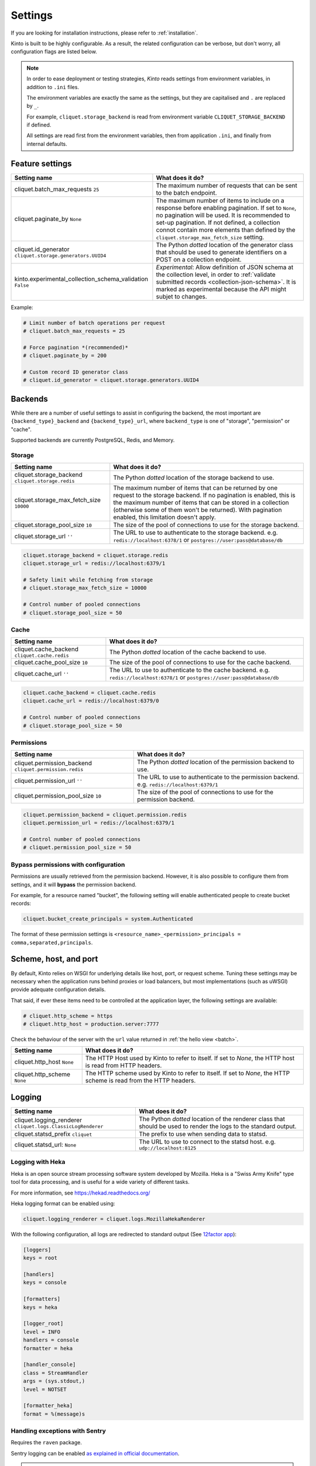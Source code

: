 Settings
########

.. image:: /images/overview-features.png
    :align: center

If you are looking for installation instructions, please refer to :ref:`installation`.

Kinto is built to be highly configurable. As a result, the related
configuration can be verbose, but don't worry, all configuration flags are
listed below.

.. note::

    In order to ease deployment or testing strategies, *Kinto* reads settings
    from environment variables, in addition to ``.ini`` files.

    The environment variables are exactly the same as the settings, but they
    are capitalised and ``.`` are replaced by ``_``.

    For example, ``cliquet.storage_backend`` is read from environment variable
    ``CLIQUET_STORAGE_BACKEND`` if defined.

    All settings are read first from the environment variables, then from
    application ``.ini``, and finally from internal defaults.


Feature settings
================

+-----------------------------------------------------------+--------------------------------------------------------------------------+
| Setting name                                              | What does it do?                                                         |
+===========================================================+==========================================================================+
| cliquet.batch_max_requests ``25``                         | The maximum number of requests that can be sent to the batch endpoint.   |
+-----------------------------------------------------------+--------------------------------------------------------------------------+
| cliquet.paginate_by ``None``                              | The maximum number of items to include on a response before enabling     |
|                                                           | pagination. If set to ``None``, no pagination will be used.              |
|                                                           | It is recommended to set-up pagination. If not defined, a collection     |
|                                                           | connot contain more elements than defined by the                         |
|                                                           | ``cliquet.storage_max_fetch_size`` setting.                              |
+-----------------------------------------------------------+--------------------------------------------------------------------------+
| cliquet.id_generator                                      | The Python *dotted* location of the generator class that should be used  |
| ``cliquet.storage.generators.UUID4``                      | to generate identifiers on a POST on a collection endpoint.              |
+-----------------------------------------------------------+--------------------------------------------------------------------------+
| kinto.experimental_collection_schema_validation ``False`` | *Experimental*: Allow definition of JSON schema at the collection level, |
|                                                           | in order to :ref:`validate submitted records <collection-json-schema>`.  |
|                                                           | It is marked as experimental because the API might subjet to changes.    |
+-----------------------------------------------------------+--------------------------------------------------------------------------+

Example:

.. code-block:: ini

    # Limit number of batch operations per request
    # cliquet.batch_max_requests = 25

    # Force pagination *(recommended)*
    # cliquet.paginate_by = 200

    # Custom record ID generator class
    # cliquet.id_generator = cliquet.storage.generators.UUID4


.. _configuration-backends:

Backends
========

While there are a number of useful settings to assist in configuring the
backend, the most important are ``{backend_type}_backend`` and ``{backend_type}_url``,
where ``backend_type`` is one of "storage", "permission" or "cache".

Supported backends are currently PostgreSQL, Redis, and Memory.

Storage
:::::::

+---------------------------------------+--------------------------------------------------------------------------+
| Setting name                          | What does it do?                                                         |
+=======================================+==========================================================================+
| cliquet.storage_backend               | The Python *dotted* location of the storage backend to use.              |
| ``cliquet.storage.redis``             |                                                                          |
+---------------------------------------+--------------------------------------------------------------------------+
| cliquet.storage_max_fetch_size        | The maximum number of items that can be returned by one request to the   |
| ``10000``                             | storage backend. If no pagination is enabled, this is the maximum number |
|                                       | of items that can be stored in a collection (otherwise some of them      |
|                                       | won't be returned). With pagination enabled, this limitation doesn't     |
|                                       | apply.                                                                   |
+---------------------------------------+--------------------------------------------------------------------------+
| cliquet.storage_pool_size ``10``      | The size of the pool of connections to use for the storage backend.      |
+---------------------------------------+--------------------------------------------------------------------------+
| cliquet.storage_url  ``''``           | The URL to use to authenticate to the storage backend. e.g.              |
|                                       | ``redis://localhost:6378/1`` or ``postgres://user:pass@database/db``     |
+---------------------------------------+--------------------------------------------------------------------------+

.. code-block:: ini

    cliquet.storage_backend = cliquet.storage.redis
    cliquet.storage_url = redis://localhost:6379/1

    # Safety limit while fetching from storage
    # cliquet.storage_max_fetch_size = 10000

    # Control number of pooled connections
    # cliquet.storage_pool_size = 50


Cache
:::::

+---------------------------------------+--------------------------------------------------------------------------+
| Setting name                          | What does it do?                                                         |
+=======================================+==========================================================================+
| cliquet.cache_backend                 | The Python *dotted* location of the cache backend to use.                |
| ``cliquet.cache.redis``               |                                                                          |
+---------------------------------------+--------------------------------------------------------------------------+
| cliquet.cache_pool_size ``10``        | The size of the pool of connections to use for the cache backend.        |
+---------------------------------------+--------------------------------------------------------------------------+
| cliquet.cache_url  ``''``             | The URL to use to authenticate to the cache backend. e.g.                |
|                                       | ``redis://localhost:6378/1`` or ``postgres://user:pass@database/db``     |
+---------------------------------------+--------------------------------------------------------------------------+

.. code-block:: ini

    cliquet.cache_backend = cliquet.cache.redis
    cliquet.cache_url = redis://localhost:6379/0

    # Control number of pooled connections
    # cliquet.storage_pool_size = 50

Permissions
:::::::::::

+---------------------------------------+--------------------------------------------------------------------------+
| Setting name                          | What does it do?                                                         |
+=======================================+==========================================================================+
| cliquet.permission_backend            | The Python *dotted* location of the permission backend to use.           |
| ``cliquet.permission.redis``          |                                                                          |
+---------------------------------------+--------------------------------------------------------------------------+
| cliquet.permission_url ``''``         | The URL to use to authenticate to the permission backend. e.g.           |
|                                       | ``redis://localhost:6379/1``                                             |
+---------------------------------------+--------------------------------------------------------------------------+
| cliquet.permission_pool_size ``10``   | The size of the pool of connections to use for the permission backend.   |
+---------------------------------------+--------------------------------------------------------------------------+

.. code-block:: ini

    cliquet.permission_backend = cliquet.permission.redis
    cliquet.permission_url = redis://localhost:6379/1

    # Control number of pooled connections
    # cliquet.permission_pool_size = 50

Bypass permissions with configuration
:::::::::::::::::::::::::::::::::::::

Permissions are usually retrieved from the permission backend. However, it is
also possible to configure them from settings, and it will **bypass** the
permission backend.

For example, for a resource named "bucket", the following setting will enable
authenticated people to create bucket records:

.. code-block:: ini

    cliquet.bucket_create_principals = system.Authenticated

The format of these permission settings is
``<resource_name>_<permission>_principals = comma,separated,principals``.


Scheme, host, and port
======================

By default, Kinto relies on WSGI for underlying details like host, port, or
request scheme. Tuning these settings may be necessary when the application
runs behind proxies or load balancers, but most implementations
(such as uWSGI) provide adequate configuration details.

That said, if ever these items need to be controlled at the application layer,
the following settings are available:

.. code-block :: ini

   # cliquet.http_scheme = https
   # cliquet.http_host = production.server:7777


Check the behaviour of the server with the ``url`` value returned in :ref:`the
hello view <batch>`.

+---------------------------------------+--------------------------------------------------------------------------+
| Setting name                          | What does it do?                                                         |
+=======================================+==========================================================================+
| cliquet.http_host ``None``            | The HTTP Host used by Kinto to refer to itself. If set to `None`, the    |
|                                       | HTTP host is read from HTTP headers.                                     |
+---------------------------------------+--------------------------------------------------------------------------+
| cliquet.http_scheme ``None``          | The HTTP scheme used by Kinto to refer to itself. If set to `None`, the  |
|                                       | HTTP scheme is read from the HTTP headers.                               |
+---------------------------------------+--------------------------------------------------------------------------+

Logging
=======

+---------------------------------------+--------------------------------------------------------------------------+
| Setting name                          | What does it do?                                                         |
+=======================================+==========================================================================+
| cliquet.logging_renderer              | The Python *dotted* location of the renderer class that should be used   |
| ``cliquet.logs.ClassicLogRenderer``   | to render the logs to the standard output.                               |
+---------------------------------------+--------------------------------------------------------------------------+
| cliquet.statsd_prefix ``cliquet``     | The prefix to use when sending data to statsd.                           |
+---------------------------------------+--------------------------------------------------------------------------+
| cliquet.statsd_url: ``None``          | The URL to use to connect to the statsd host. e.g.                       |
|                                       | ``udp://localhost:8125``                                                 |
+---------------------------------------+--------------------------------------------------------------------------+

Logging with Heka
:::::::::::::::::

Heka is an open source stream processing software system developed by Mozilla.
Heka is a "Swiss Army Knife" type tool for data processing, and is useful for
a wide variety of different tasks.

For more information, see https://hekad.readthedocs.org/

Heka logging format can be enabled using:

.. code-block:: ini

    cliquet.logging_renderer = cliquet.logs.MozillaHekaRenderer


With the following configuration, all logs are redirected to standard output
(See `12factor app <http://12factor.net/logs>`_):

.. code-block:: ini

    [loggers]
    keys = root

    [handlers]
    keys = console

    [formatters]
    keys = heka

    [logger_root]
    level = INFO
    handlers = console
    formatter = heka

    [handler_console]
    class = StreamHandler
    args = (sys.stdout,)
    level = NOTSET

    [formatter_heka]
    format = %(message)s


Handling exceptions with Sentry
:::::::::::::::::::::::::::::::

Requires the ``raven`` package.

Sentry logging can be enabled `as explained in official documentation
<http://raven.readthedocs.org/en/latest/integrations/pyramid.html#logger-setup>`_.

.. note::

    The application sends an *INFO* message on startup (mainly for setup check).


Monitoring with StatsD
::::::::::::::::::::::

Requires the ``statsd`` package.

StatsD metrics can be enabled (disabled by default):

.. code-block:: ini

    cliquet.statsd_url = udp://localhost:8125
    # cliquet.statsd_prefix = cliquet.project_name


Monitoring with New Relic
:::::::::::::::::::::::::

Requires the ``newrelic`` package.

+---------------------------------------+--------------------------------------------------------------------------+
| Setting name                          | What does it do?                                                         |
+=======================================+==========================================================================+
| cliquet.newrelic_config ``None``      | Location of the newrelic configuration file.                             |
+---------------------------------------+--------------------------------------------------------------------------+
| cliquet.newrelic_env ``dev``          | The environment the server runs into                                     |
+---------------------------------------+--------------------------------------------------------------------------+

New Relic can be enabled (disabled by default):

.. code-block:: ini

    cliquet.newrelic_config = /location/of/newrelic.ini
    cliquet.newrelic_env = prod

.. _configuration-authentication:

Authentication
==============

By default, *Kinto* relies on *Basic Auth* to authenticate users.

User registration is not necessary. A unique user idenfier will be created
for each ``username:password`` pair.

*Kinto* is compatible with *Firefox Accounts*. To install and
configure it refer to their documentation at :github:`mozilla-services/cliquet-fxa`.

+---------------------------------------+--------------------------------------------------------------------------+
| Setting name                          | What does it do?                                                         |
+=======================================+==========================================================================+
| cliquet.userid_hmac_secret ``''``     | The secret used by the server to derive the shareable user ID. This      |
|                                       | value should be unique to each instance and kept secret. By              |
|                                       | default, Kinto doesn't define a secret for you, and won't start unless   |
|                                       | you generate one.                                                        |
+---------------------------------------+--------------------------------------------------------------------------+
| multiauth.policies ``["basicauth",    | `MultiAuthenticationPolicy <https://github.com/mozilla-                  |
| ]``                                   | services/pyramid_multiauth>`_ is a Pyramid authentication policy that    |
|                                       | proxies to a stack of other IAuthenticationPolicy objects, in order to   |
|                                       | provide a combined auth solution from individual pieces. Simply pass it  |
|                                       | a list of policies that should be tried in order.                        |
+---------------------------------------+--------------------------------------------------------------------------+
| multiauth.policy.basicauth.use        | Python *dotted* path to the authentication policy to use for basicauth.  |
| ``('cliquet.authentication.           | By default, any `login:password` pair will be accepted, meaning          |
| BasicAuthAuthenticationPolicy')``     | that no account creation is required.                                    |
+---------------------------------------+--------------------------------------------------------------------------+
| multiauth.authorization_policy        | Python *dotted* path the authorisation policy to use for basicAuth.      |
| ``('cliquet.authorization.            |                                                                          |
| AuthorizationPolicy')``               |                                                                          |
+---------------------------------------+--------------------------------------------------------------------------+

Since user identification is hashed in storage, a secret key is required
in configuration:

.. code-block:: ini

    # cliquet.userid_hmac_secret = b4c96a8692291d88fe5a97dd91846eb4


Authentication setup
::::::::::::::::::::

*Kinto* relies on :github:`pyramid multiauth <mozilla-service/pyramid_multiauth>`_
to initialise authentication.

Therefore, any authentication policy can be specified through configuration.

In the following example, Basic Auth, Persona, and IP Auth are all enabled:

.. code-block:: ini

    multiauth.policies = basicauth pyramid_persona ipauth

    multiauth.policy.ipauth.use = pyramid_ipauth.IPAuthentictionPolicy
    multiauth.policy.ipauth.ipaddrs = 192.168.0.*
    multiauth.policy.ipauth.userid = LAN-user
    multiauth.policy.ipauth.principals = trusted

Permission handling and authorisation mechanisms are specified directly via
configuration. This allows for customised solutions ranging from very simple
to highly complex.


Basic Auth
::::::::::

``basicauth`` is enabled via ``multiauth.policies`` by default.

.. code-block:: ini

    multiauth.policies = basicauth

By default an internal *Basic Auth* policy is used.

In order to replace it by another one:

.. code-block:: ini

    multiauth.policies = basicauth
    multiauth.policy.basicauth.use = myproject.authn.BasicAuthPolicy


Custom Authentication
:::::::::::::::::::::

Using the various `Pyramid authentication packages
<https://github.com/ITCase/awesome-pyramid#authentication>`_, it is possible
to plug in any kind of authentication.


Firefox Accounts
::::::::::::::::

Enabling :term:`Firefox Accounts` consists of including ``cliquet_fxa`` in
configuration, mentioning ``fxa`` among policies, and providing appropriate
values for OAuth2 client settings.

See :github:`mozilla-services/cliquet-fxa`.


Cross Origin requests (CORS)
============================

Kinto supports `CORS <http://www.w3.org/TR/cors/>`_ out of the box. Use the
`cors_origins` setting to change the list of accepted origins.

+---------------------------------------+--------------------------------------------------------------------------+
| Setting name                          | What does it do?                                                         |
+=======================================+==========================================================================+
| cliquet.cors_origins ``*``            | This List of CORS origins to support on all endpoints. By default allow  |
|                                       | all cross origin requests.                                               |
+---------------------------------------+--------------------------------------------------------------------------+

Backoff indicators
==================

In order to tell clients to back-off (on heavy load for instance), the
following flags can be used. Read more about this at :ref:`backoff-indicators`.

+---------------------------------------+--------------------------------------------------------------------------+
| Setting name                          | What does it do?                                                         |
+=======================================+==========================================================================+
| cliquet.backoff ``None``              | The Backoff time to use. If set to `None`, no backoff flag is sent to    |
|                                       | the clients. If set, provides the client with a number of seconds during |
|                                       | which it should avoid doing unnecessary requests.                        |
+---------------------------------------+--------------------------------------------------------------------------+
| cliquet.retry_after_seconds ``30``    | The number of seconds after which the client should issue requests.      |
+---------------------------------------+--------------------------------------------------------------------------+

.. code-block:: ini

    # cliquet.backoff = 10
    cliquet.retry_after_seconds = 30

Similarly, the end of service date can be specified by using these settings.

+---------------------------------------+--------------------------------------------------------------------------+
| Setting name                          | What does it do?                                                         |
+=======================================+==========================================================================+
| cliquet.eos ``None``                  | The End of Service Deprecation date. If the date specified is in the     |
|                                       | future, an alert will be sent to clients. If it’s in the past, the       |
|                                       | service will be declared as decomissionned. If set to `None`, no End of  |
|                                       | Service information will be sent to the client.                          |
+---------------------------------------+--------------------------------------------------------------------------+
| cliquet.eos_message ``None``          | The End of Service message. If set to `None`, no End of Service message  |
|                                       | will be sent to the clients.                                             |
+---------------------------------------+--------------------------------------------------------------------------+
| cliquet.eos_url ``None``              | The End of Service information URL.                                      |
+---------------------------------------+--------------------------------------------------------------------------+

.. code-block:: ini

    cliquet.eos = 2015-01-22
    cliquet.eos_message = "Client is too old"
    cliquet.eos_url = http://website/info-shutdown.html


Enabling or disabling endpoints
===============================

Specific resource operations can be disabled.

To do so, a setting key must be defined for the disabled resources endpoints::

    'cliquet.{endpoint_type}_{resource_name}_{method}_enabled'

Where:
- **endpoint_type** is either collection or record;
- **resource_name** is the name of the resource (by default, *Cliquet* uses
  the name of the class);
- **method** is the http method (in lower case): For instance ``put``.

For example, to disable the PUT on records for the *Mushrooms* resource, the
following setting should be declared in the ``.ini`` file:

.. code-block:: ini

    # Disable article collection DELETE endpoint
    cliquet.collection_article_delete_enabled = false

    # Disable mushroom record PATCH endpoint
    cliquet.record_mushroom_patch_enabled = false

Activating the flush endpoint
=============================


The Flush endpoint is used to flush (completely remove) all data from the
database backend. While this can be useful during development, it's too
dangerous to leave on by default, and must therefore be enabled explicitly.

.. code-block :: ini

    kinto.flush_endpoint_enabled = true

Then, issue a `POST` request to the `/__flush__` endpoint to flush all
the data.


.. _configuration-client-caching:

Client caching
==============

In addition to :ref:`per-collection caching <collection-caching>`, it is possible
to add cache control headers for every *Kinto* object.
The client (or cache server or proxy) will use them to cache the collection
records for a certain amount of time, in seconds.

The setting can be set for any kind of object (``bucket``, ``group``, ``collection``, ``record``),
and concerns read-only requests (``GET /buckets``, ``GET /buckets/{}/groups``, ``GET /buckets/{}/collections``,
``GET /buckets/{}/collections/{}/records``).

.. code-block:: ini

    # cliquet.bucket_cache_expires_seconds = 3600
    # cliquet.group_cache_expires_seconds = 3600
    # cliquet.collection_cache_expires_seconds = 3600
    cliquet.record_cache_expires_seconds = 3600


If set to ``0`` then the resource becomes uncacheable (``no-cache``).

.. note::

    In production, :ref:`Nginx can act as a cache-server <production-cache-server>`
    using those client cache control headers.


Project information
===================

+---------------------------------------+--------------------------------------------------------------------------+
| Setting name                          | What does it do?                                                         |
+=======================================+==========================================================================+
| cliquet.error_info_link               | The HTTP link returned when uncaught errors are triggered on the server. |
| ``https://github.com/kinto/kinto/     |                                                                          |
| issues/``                             |                                                                          |
+---------------------------------------+--------------------------------------------------------------------------+
| cliquet.project_docs                  | The URL where the documentation of the Kinto instance can be found. Will |
| ``'http://kinto.readthedocs.org'``    | be returned in :ref:`the hello view <api-utilities>`.                    |
+---------------------------------------+--------------------------------------------------------------------------+
| cliquet.project_name ``'kinto'``      | The project name returned in :ref:`the hello view <api- utilities>`.     |
+---------------------------------------+--------------------------------------------------------------------------+
| cliquet.project_version ``''``        | The version of the project. Will be returned in :ref:`the hello view     |
|                                       | <api-utilities>`. By default, this is the major version of Kinto.        |
+---------------------------------------+--------------------------------------------------------------------------+
| cliquet.version_prefix_redirect_enab  | By default, all endpoints exposed by Kinto are prefixed by a             |
| led  ``True``                         | :ref:`version number <versioning>`. If this flag is enabled, the server  |
|                                       | will redirect all requests not matching the supported version to the     |
|                                       | supported one.                                                           |
+---------------------------------------+--------------------------------------------------------------------------+

Example:

.. code-block:: ini

    cliquet.project_name = project
    cliquet.project_docs = https://project.rtfd.org/
    # cliquet.project_version = 1.0

Application profiling
=====================

It is possible to profile the application while its running. Graphs of calls
will be generated, highlighting the calls taking the most of the time.

This is very useful when trying to find slowness in the application.

+---------------------------------------+--------------------------------------------------------------------------+
| Setting name                          | What does it do?                                                         |
+=======================================+==========================================================================+
| cliquet.profiler_enabled ``False``    | If enabled, each request will generate an image file with information to |
|                                       | profile the application.                                                 |
+---------------------------------------+--------------------------------------------------------------------------+
| cliquet.profiler_dir ``/tmp``         | The Location where the profiler should output its images.                |
+---------------------------------------+--------------------------------------------------------------------------+

Update the configuration file with the following values:

.. code-block:: ini

    cliquet.profiler_enabled = true
    cliquet.profiler_dir = /tmp/profiling

Render execution graphs using GraphViz. On debuntu:

::

    sudo apt-get install graphviz

::

    pip install gprof2dot
    gprof2dot -f pstats POST.v1.batch.000176ms.1427458675.prof | dot -Tpng -o output.png


Initialization sequence
=======================

In order to control what part of *Kinto* should be run during application
startup, or add custom initialization steps from configuration, it is
possible to change the ``initialization_sequence`` setting.

.. warning::

    This is considered an advanced configuration feature and should be used
    with caution.

.. code-block:: ini

    cliquet.initialization_sequence = cliquet.initialization.setup_json_serializer
                                      cliquet.initialization.setup_logging
                                      cliquet.initialization.setup_storage
                                      cliquet.initialization.setup_cache
                                      cliquet.initialization.setup_requests_scheme
                                      cliquet.initialization.setup_version_redirection
                                      cliquet.initialization.setup_deprecation
                                      cliquet.initialization.setup_authentication
                                      cliquet.initialization.setup_backoff
                                      cliquet.initialization.setup_stats
